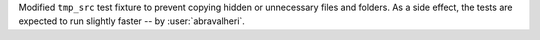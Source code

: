 Modified ``tmp_src`` test fixture to prevent copying hidden or unnecessary
files and folders. As a side effect, the tests are expected to run slightly
faster -- by :user:`abravalheri`.
